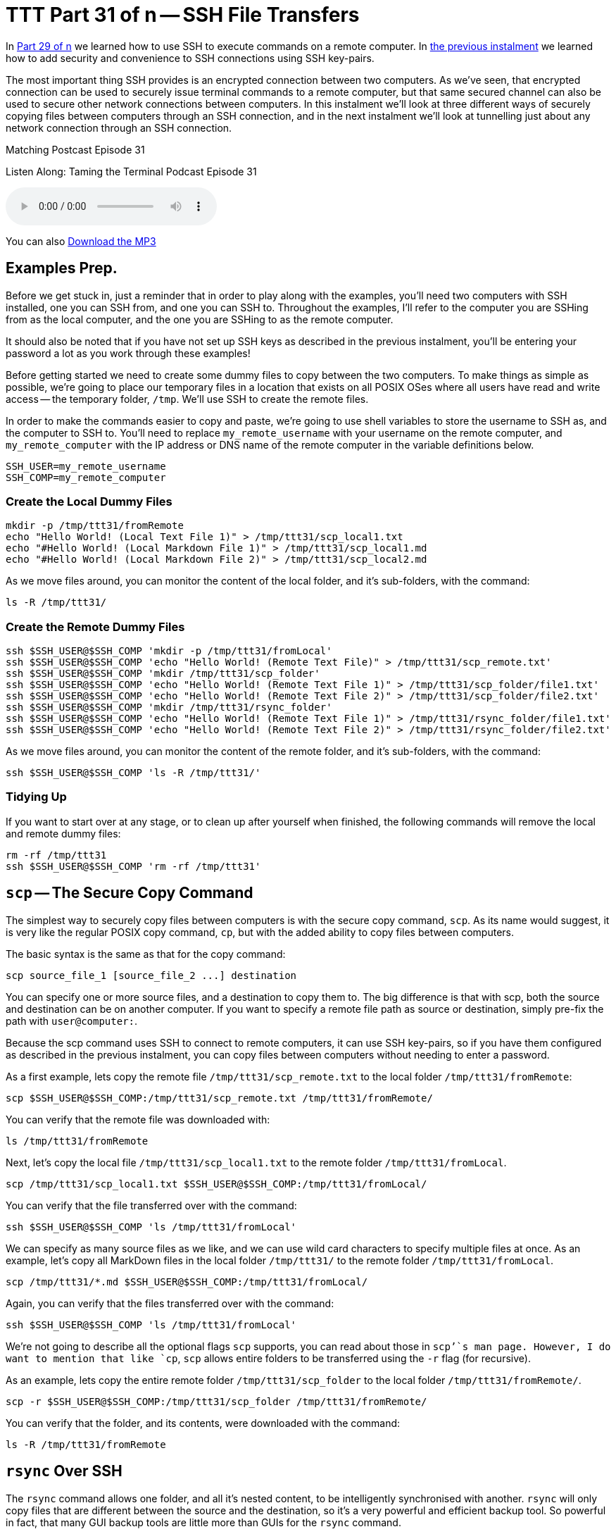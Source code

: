 [[ttt31]]
= TTT Part 31 of n -- SSH File Transfers

In <<ttt29,Part 29 of n>> we learned how to use SSH to execute commands on a remote computer.
In <<ttt30,the previous instalment>> we learned how to add security and convenience to SSH connections using SSH key-pairs.

The most important thing SSH provides is an encrypted connection between two computers.
As we've seen, that encrypted connection can be used to securely issue terminal commands to a remote computer, but that same secured channel can also be used to secure other network connections between computers.
In this instalment we'll look at three different ways of securely copying files between computers through an SSH connection, and in the next instalment we'll look at tunnelling just about any network connection through an SSH connection.

.Matching Postcast Episode 31
****

Listen Along: Taming the Terminal Podcast Episode 31

ifndef::backend-pdf[]
+++<audio controls='1' src="http://media.blubrry.com/tamingtheterminal/archive.org/download/TTT31SSHFileTransfers/TTT_31_SSH_File_Transfers.mp3">+++Your browser does not support HTML 5 audio 🙁+++</audio>+++
endif::[]

You can
ifndef::backend-pdf[]
also
endif::[]
http://media.blubrry.com/tamingtheterminal/archive.org/download/TTT31SSHFileTransfers/TTT_31_SSH_File_Transfers.mp3?autoplay=0&loop=0&controls=1[Download the MP3]

****

== Examples Prep.

Before we get stuck in, just a reminder that in order to play along with the examples, you'll need two computers with SSH installed, one you can SSH from, and one you can SSH to.
Throughout the examples, I'll refer to the computer you are SSHing from as the local computer, and the one you are SSHing to as the remote computer.

It should also be noted that if you have not set up SSH keys as described in the previous instalment, you'll be entering your password a lot as you work through these examples!

Before getting started we need to create some dummy files to copy between the two computers.
To make things as simple as possible, we're going to place our temporary files in a location that exists on all POSIX OSes where all users have read and write access -- the temporary folder, `/tmp`.
We'll use SSH to create the remote files.

In order to make the commands easier to copy and paste, we're going to use shell variables to store the username to SSH as, and the computer to SSH to.
You'll need to replace `my_remote_username` with your username on the remote computer, and `my_remote_computer` with the IP address or DNS name of the remote computer in the variable definitions below.

[source,shell]
----
SSH_USER=my_remote_username
SSH_COMP=my_remote_computer
----

=== Create the Local Dummy Files

[source,shell,linenums]
----
mkdir -p /tmp/ttt31/fromRemote
echo "Hello World! (Local Text File 1)" > /tmp/ttt31/scp_local1.txt
echo "#Hello World! (Local Markdown File 1)" > /tmp/ttt31/scp_local1.md
echo "#Hello World! (Local Markdown File 2)" > /tmp/ttt31/scp_local2.md
----

As we move files around, you can monitor the content of the local folder, and it's sub-folders, with the command:

[source,shell]
----
ls -R /tmp/ttt31/
----

=== Create the Remote Dummy Files

[source,shell,linenums]
----
ssh $SSH_USER@$SSH_COMP 'mkdir -p /tmp/ttt31/fromLocal'
ssh $SSH_USER@$SSH_COMP 'echo "Hello World! (Remote Text File)" > /tmp/ttt31/scp_remote.txt'
ssh $SSH_USER@$SSH_COMP 'mkdir /tmp/ttt31/scp_folder'
ssh $SSH_USER@$SSH_COMP 'echo "Hello World! (Remote Text File 1)" > /tmp/ttt31/scp_folder/file1.txt'
ssh $SSH_USER@$SSH_COMP 'echo "Hello World! (Remote Text File 2)" > /tmp/ttt31/scp_folder/file2.txt'
ssh $SSH_USER@$SSH_COMP 'mkdir /tmp/ttt31/rsync_folder'
ssh $SSH_USER@$SSH_COMP 'echo "Hello World! (Remote Text File 1)" > /tmp/ttt31/rsync_folder/file1.txt'
ssh $SSH_USER@$SSH_COMP 'echo "Hello World! (Remote Text File 2)" > /tmp/ttt31/rsync_folder/file2.txt'
----

As we move files around, you can monitor the content of the remote folder, and it's sub-folders, with the command:

[source,shell]
----
ssh $SSH_USER@$SSH_COMP 'ls -R /tmp/ttt31/'
----

=== Tidying Up

If you want to start over at any stage, or to clean up after yourself when finished, the following commands will remove the local and remote dummy files:

[source,shell]
----
rm -rf /tmp/ttt31
ssh $SSH_USER@$SSH_COMP 'rm -rf /tmp/ttt31'
----

== `scp` -- The Secure Copy Command

The simplest way to securely copy files between computers is with the secure copy command, `scp`.
As its name would suggest, it is very like the regular POSIX copy command, `cp`, but with the added ability to copy files between computers.

The basic syntax is the same as that for the copy command:

[source,shell]
----
scp source_file_1 [source_file_2 ...] destination
----

You can specify one or more source files, and a destination to copy them to.
The big difference is that with scp, both the source and destination can be on another computer.
If you want to specify a remote file path as source or destination, simply pre-fix the path with `user@computer:`.

Because the scp command uses SSH to connect to remote computers, it can use SSH key-pairs, so if you have them configured as described in the previous instalment, you can copy files between computers without needing to enter a password.

As a first example, lets copy the remote file `/tmp/ttt31/scp_remote.txt` to the local folder `/tmp/ttt31/fromRemote`:

[source,shell]
----
scp $SSH_USER@$SSH_COMP:/tmp/ttt31/scp_remote.txt /tmp/ttt31/fromRemote/
----

You can verify that the remote file was downloaded with:

[source,shell]
----
ls /tmp/ttt31/fromRemote
----

Next, let's copy the local file `/tmp/ttt31/scp_local1.txt` to the remote folder `/tmp/ttt31/fromLocal`.

[source,shell]
----
scp /tmp/ttt31/scp_local1.txt $SSH_USER@$SSH_COMP:/tmp/ttt31/fromLocal/
----

You can verify that the file transferred over with the command:

[source,shell]
----
ssh $SSH_USER@$SSH_COMP 'ls /tmp/ttt31/fromLocal'
----

We can specify as many source files as we like, and we can use wild card characters to specify multiple files at once.
As an example, let's copy all MarkDown files in the local folder `/tmp/ttt31/` to the remote folder `/tmp/ttt31/fromLocal`.

[source,shell]
----
scp /tmp/ttt31/*.md $SSH_USER@$SSH_COMP:/tmp/ttt31/fromLocal/
----

Again, you can verify that the files transferred over with the command:

[source,shell]
----
ssh $SSH_USER@$SSH_COMP 'ls /tmp/ttt31/fromLocal'
----

We're not going to describe all the optional flags `scp` supports, you can read about those in `scp`'`s man page.
However, I do want to mention that like `cp`, `scp` allows entire folders to be transferred using the `-r` flag (for recursive).

As an example, lets copy the entire remote folder `/tmp/ttt31/scp_folder` to the local folder `/tmp/ttt31/fromRemote/`.

[source,shell]
----
scp -r $SSH_USER@$SSH_COMP:/tmp/ttt31/scp_folder /tmp/ttt31/fromRemote/
----

You can verify that the folder, and its contents, were downloaded with the command:

[source,shell]
----
ls -R /tmp/ttt31/fromRemote
----

== `rsync` Over SSH

The `rsync` command allows one folder, and all it's nested content, to be intelligently synchronised with another.
`rsync` will only copy files that are different between the source and the destination, so it's a very powerful and efficient backup tool.
So powerful in fact, that many GUI backup tools are little more than GUIs for the `rsync` command.

The basic structure of the `rsync` command is shown below, but in practice, a number of flags are needed in order to use `rsync` as an effective backup tool.

[source,shell]
----
rsync source_folder destination_folder
----

In order to create a good backup, I would advise always using a number of flags, so the command I suggest remembering is:

[source,shell]
----
rsync -av --delete source_folder destination_folder
----

The `-a` flag puts `rsync` into _archive mode_, which is a synonym for _backup mode_.
In this mode file permissions are preserved, and symlinks are copied as links, not replaced with the files they point to.

The `-v` flag puts `rsync` into _verbose mode_, which means it will print out each file it copies or deletes.

The scary looking `--delete` option tells `rsync` that it should remove any files at the destination that are not present at the source.
If this flag is not used, the destination will get ever bigger over time as files deleted at the source are left in place at the destination.

When specifying the source folder, whether or not you add a trailing `/` makes a really big difference to `rsync`'`s behaviour.
If you leave off the trailing `/`, then a new folder with the same name as the source folder will be created in the destination folder.
If you add the trailing `/`, then the contents of the source folder will be copied to the destination folder.
I always use the trailing `/`, because I find that behaviour the most intuitive.
If you add the trailing `/` to the source, then `rsync` will make both the source and destination be the same.

So far, we have seen how `rsync` can synchronise two folders on the same computer, now lets add SSH into the mix.
Historically, `rsync` used its own custom networking protocol, but that protocol is not secure.
Modern versions of `rsync` can use an external program to create the network connection across which it will transfer files.
This is done with the `-e` flag (for external program).
To transfer files over SSH, we need to use `-e ssh`.

Like `scp`, `rsync` allows either the source or destination (or both) to be specified as being remote by pre-fixing the path with `user@computer:`.

Like with `scp`, `rsync` over SSH can use SSH key-pairs to allow password-less synchronisation of folders across the network.

One caveat is that `rsync` has to be installed on `both` the local and remote computers for a synchronisation operation to succeed.
OS X comes with `rsync` installed by default, as do many Linux distros.
However, on some Linux distros, particularly the more minimalist ones, you may need to install `rsync` using the distro's package manager.
This is true if you do a minimal install of CentOS for example.

As an example, lets use `rsync` to backup the contents of the remote folder `/tmp/ttt31/rsync_folder` to the local folder `/tmp/ttt31/fromRemote/rsync_backup`.
Using `rsync` to pull a backup from a remote computer is a very common use-case.
For example, every night at 4am my Linux file server at home reaches out to the web server that hosts all my websites to do a full backup of my sites using `rsync` over SSH.

Running an `rsync` backup for the first time can be nerve-wracking, are you sure the right files will be copied/deleted etc.?
The `-n` flag is here to save your nerves!
When you issue an `rsync` command with the `-n` flag (I remember it as `n` for _not really_), `rsync` will print the changes it would make, but not actually do anything -- think if it as a dry run.
Lets start by running our example backup as a dry run, just to be sure we have everything correct.

[source,shell]
----
rsync -avn --delete -e ssh $SSH_USER@$SSH_COMP:/tmp/ttt31/rsync_folder/ /tmp/ttt31/fromRemote/rsync_backup
----

Note that because we want to backup the content of the folder `rsync_folder`, rather than the folder itself, a trailing `/` has been included in the source specification.

You'll see from the output that a folder to hold the backup named `rsync_backup` would be created, and that two files would be downloaded to that folder.
This is as expected, so we can now run the command for real by removing the `-n` flag:

[source,shell]
----
rsync -av --delete -e ssh $SSH_USER@$SSH_COMP:/tmp/ttt31/rsync_folder/ /tmp/ttt31/fromRemote/rsync_backup
----

You can verify that the files have been downloaded with the command:

[source,shell]
----
ls /tmp/ttt31/fromRemote/rsync_backup
----

Because we have not changed the remote files, if you re-run the command, nothing will be transferred.
Try it!

Lets give `rsync` some work to do by creating a third remote file:

[source,shell]
----
ssh $SSH_USER@$SSH_COMP 'echo "Hello World! (Remote Text File 3)" > /tmp/ttt31/rsync_folder/file3.txt'
----

Now, run the `rsync` command again, and you should see just this new file get downloaded.
You can verify that the file was downloaded by running the `ls` command again.

Finally, let's edit one of the remote files, and delete another.
We'll add some text to `file1.txt`, and delete `file2.txt`:

[source,shell]
----
ssh $SSH_USER@$SSH_COMP 'echo "EDITED" >> /tmp/ttt31/rsync_folder/file1.txt'
ssh $SSH_USER@$SSH_COMP 'rm /tmp/ttt31/rsync_folder/file2.txt'
----

With those changes made, run the `rsync` command again.
You should see `file1.txt` get downloaded again, and `file2.txt` get deleted.
You can verify that `file1.txt` was updated with:

[source,shell]
----
cat /tmp/ttt31/fromRemote/rsync_backup/file1.txt
----

And you can verify that `file2.txt` has been deleted from the local backup with:

[source,shell]
----
ls /tmp/ttt31/fromRemote/rsync_backup
----

== Secure FTP

The final secure file transfer protocol we'll be looking at is SFTP, which is basically the old insecure FTP protocol re-implemented to use SSH as the communication channel.
This protocol mostly used by GUI apps like https://panic.com/transmit/[Panic's Transmit] rather than from the terminal.
This is because, unlike `rsync` and `scp`, this command does not immediately do anything, it simply gives you a new command shell in which to enter FTP commands.

If you know the source and destination paths, I would recommend using `scp` or `rsync` over SFTP when working in the terminal.
However, it can be useful if you need to explore the remote file system to find the file you want to transfer, or if you are already familiar with the FTP shell.

Like `scp` and `rsync`, SFTP can make use of SSH key-pairs to connect without the need to enter a password.
This is also true when using SFTP through most SFTP GUI apps.
Good GUI SFTP apps like Transmit will use SSH keys automatically, but some SFTP GUI apps make you manually specify that you wish to use a key, and/or specify the key to be used.

Transmit is the SFTP client I use each and every day, and I love it, but, they didn't make it at all obvious that they have SSH key support.
Users could be forgiven for not connecting the small key icon next to the password field with SSH key-pairs.
If you hover over that icon you'll see that Transmit uses keys in the default location automatically, and that if you want to use a key in a different location, you need to click on the key icon to specify the path to the key file you'd like to use.

image::./assets/ttt31/Screen-Shot-2015-04-04-at-14.53.39.png[Transmit SSH Key Support]

While the FTP shell is not difficult to use, I don't think it is worth spending too much time on it in this series.
Personally, I never use it because I find that `scp` and `rsync` allow me to achieve my goals more easily.
But, I would like to give you a flavour of it, and you can then decide whether or not you'd like to learn more.

Let's looks at how to initiate an SFTP session, at some of the most important FTP commands.

You can connect to the remote computer with the command:

[source,shell]
----
sftp user@computer
----

If you know the remote folder you want to copy files from, you can also specify that while connecting as follows:

[source,shell]
----
sftp user@computer:remote_path
----

When ever any command puts me into another shell, the first thing I want to know is how to get out!
With SFTP you have two choices, the traditional FTP command `bye`, or the more memorable command `exit`.

Within a BASH shell you are used to the concept of a present working directory, but in an (S)FTP shell that concept is extended to two present working directories, a present local working directory, and a present remote working directory.
The default local present working directory is the folder from which you issued the (S)FTP command, and the default remote present wording directory is the home directory of the user you connected as.
You can see each of these two current paths with the commands `lpwd` (local present working directory) and `pwd` (remote present working directory).

You can change both of these paths at any time using the `lcd` (local change directory), and `cd` (remote change directory) commands.

You can also list the contents of both present working directories with the commands `lls` (local file listing), and `ls` (remote file listing).

Finally, there are the all important commands for uploading and downloading files.
To download a file from the remote present working directory, to the local present working directory, you use the `get` command, which takes one or more arguments, the names of the files to download.
Similarly, to upload a file from the local present working directory to the remote present working directory, you use the `put` command, which also takes file names as arguments.

== Conclusions

We have now seen three different commands for securely copping files between computers via an SSH connection.
All three of these commands have different strengths and weaknesses, and are the best-fit solution for different scenarios.
For example, backing up files that don't change very often with `scp` would be very wasteful on bandwidth, and using an SFTP shell is a total waste of time if you know both source and destination paths, but, if you need to explore a remote filesystem to find a file to download, SFTP is the best fit.

There are a lot of similarities between the three commands.
All three of them can make use of SSH key-pairs, and all three of them use the same syntax for specifying a remote path, i.e.
`user@computer:path`.

So far we have learned to use SSH to execute terminal commands on remote computers and to securely transfer files between computers.
In the next instalment we'll learn about three more SSH features, one that allow us to use SSH teleport GUIs between computers, and two to use SSH's secure connection to protect any arbitrary insecure network connection.

== P.S.

I backup up my own web server, a Linux server, over SSH each night.
I use SSH to reach in and back up my MySQL Databases and Subversion source code repositories, then I use SCP to download those backups, and I use rsync over SSH to back up all the regular files that power all my websites.

Because this is a very generic thing to want to do, I have released the script I use as open source over on GitHub as `backup.pl` -- you can read the documentation and download the script on https://github.com/bbusschots/backup.pl[the project's GitHub page].
